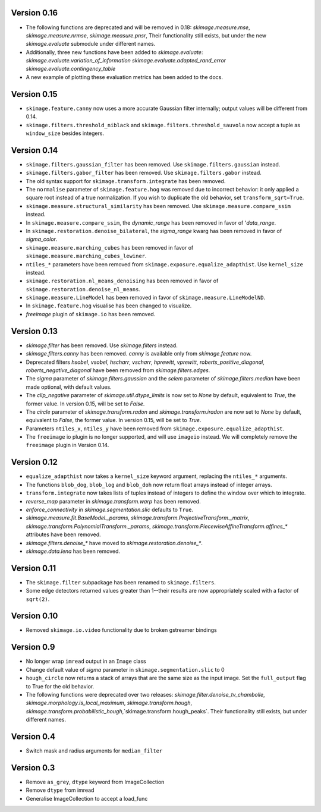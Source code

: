 Version 0.16
------------
- The following functions are deprecated and will be removed in 0.18:
  `skimage.measure.mse`,
  `skimage.measure.nrmse`,
  `skimage.measure.pnsr`,
  Their functionality still exists, but under the new `skimage.evaluate`
  submodule under different names.
- Additionally, three new functions have been added to `skimage.evaluate`:
  `skimage.evaluate.variation_of_information`
  `skimage.evaluate.adapted_rand_error`
  `skimage.evaluate.contingency_table`
- A new example of plotting these evaluation metrics has been added to the docs.

Version 0.15
------------
- ``skimage.feature.canny`` now uses a more accurate Gaussian filter
  internally; output values will be different from 0.14.
- ``skimage.filters.threshold_niblack`` and
  ``skimage.filters.threshold_sauvola``
  now accept a tuple as ``window_size`` besides integers.

Version 0.14
------------
- ``skimage.filters.gaussian_filter`` has been removed. Use
  ``skimage.filters.gaussian`` instead.
- ``skimage.filters.gabor_filter`` has been removed. Use
  ``skimage.filters.gabor`` instead.
- The old syntax support for ``skimage.transform.integrate`` has been removed.
- The ``normalise`` parameter of ``skimage.feature.hog`` was removed due to
  incorrect behavior: it only applied a square root instead of a true
  normalization. If you wish to duplicate the old behavior, set
  ``transform_sqrt=True``.
- ``skimage.measure.structural_similarity`` has been removed. Use
  ``skimage.measure.compare_ssim`` instead.
- In ``skimage.measure.compare_ssim``, the `dynamic_range` has been removed in
  favor of '`data_range`.
- In ``skimage.restoration.denoise_bilateral``, the `sigma_range` kwarg has
  been removed in favor of `sigma_color`.
- ``skimage.measure.marching_cubes`` has been removed in favor of
  ``skimage.measure.marching_cubes_lewiner``.
- ``ntiles_*`` parameters have been removed from
  ``skimage.exposure.equalize_adapthist``. Use ``kernel_size`` instead.
- ``skimage.restoration.nl_means_denoising`` has been removed in
  favor of ``skimage.restoration.denoise_nl_means``.
- ``skimage.measure.LineModel`` has been removed in favor of
  ``skimage.measure.LineModelND``.
- In ``skimage.feature.hog`` visualise has been changed to visualize.
- `freeimage` plugin of ``skimage.io`` has been removed.

Version 0.13
------------
- `skimage.filter` has been removed. Use `skimage.filters` instead.
- `skimage.filters.canny` has been removed.
  `canny` is available only from `skimage.feature` now.
- Deprecated filters `hsobel`, `vsobel`, `hscharr`, `vscharr`, `hprewitt`,
  `vprewitt`, `roberts_positive_diagonal`, `roberts_negative_diagonal` have
  been removed from `skimage.filters.edges`.
- The `sigma` parameter of `skimage.filters.gaussian` and the `selem` parameter
  of `skimage.filters.median` have been made optional, with default
  values.
- The `clip_negative` parameter of `skimage.util.dtype_limits` is now set
  to `None` by default, equivalent to `True`, the former value. In version
  0.15, will be set to `False`.
- The `circle` parameter of `skimage.transform.radon` and `skimage.transform.iradon`
  are now set to `None` by default, equivalent to `False`, the former value. In version
  0.15, will be set to `True`.
- Parameters ``ntiles_x``, ``ntiles_y`` have been removed from
  ``skimage.exposure.equalize_adapthist``.
- The ``freeimage`` io plugin is no longer supported, and will use ``imageio``
  instead.  We will completely remove the ``freeimage`` plugin in Version 0.14.

Version 0.12
------------
- ``equalize_adapthist`` now takes a ``kernel_size`` keyword argument, replacing
  the ``ntiles_*`` arguments.
- The functions ``blob_dog``, ``blob_log`` and ``blob_doh`` now return float
  arrays instead of integer arrays.
- ``transform.integrate`` now takes lists of tuples instead of integers
  to define the window over which to integrate.
- `reverse_map` parameter in `skimage.transform.warp` has been removed.
- `enforce_connectivity` in `skimage.segmentation.slic` defaults to ``True``.
- `skimage.measure.fit.BaseModel._params`,
  `skimage.transform.ProjectiveTransform._matrix`,
  `skimage.transform.PolynomialTransform._params`,
  `skimage.transform.PiecewiseAffineTransform.affines_*` attributes
  have been removed.
- `skimage.filters.denoise_*` have moved to `skimage.restoration.denoise_*`.
- `skimage.data.lena` has been removed.

Version 0.11
------------
- The ``skimage.filter`` subpackage has been renamed to ``skimage.filters``.
- Some edge detectors returned values greater than 1--their results are now
  appropriately scaled with a factor of ``sqrt(2)``.

Version 0.10
------------
- Removed ``skimage.io.video`` functionality due to broken gstreamer bindings

Version 0.9
-----------
- No longer wrap ``imread`` output in an ``Image`` class
- Change default value of `sigma` parameter in ``skimage.segmentation.slic``
  to 0
- ``hough_circle`` now returns a stack of arrays that are the same size as the
  input image. Set the ``full_output`` flag to True for the old behavior.
- The following functions were deprecated over two releases:
  `skimage.filter.denoise_tv_chambolle`,
  `skimage.morphology.is_local_maximum`, `skimage.transform.hough`,
  `skimage.transform.probabilistic_hough`,`skimage.transform.hough_peaks`.
  Their functionality still exists, but under different names.

Version 0.4
-----------
- Switch mask and radius arguments for ``median_filter``

Version 0.3
-----------
- Remove ``as_grey``, ``dtype`` keyword from ImageCollection
- Remove ``dtype`` from imread
- Generalise ImageCollection to accept a load_func
